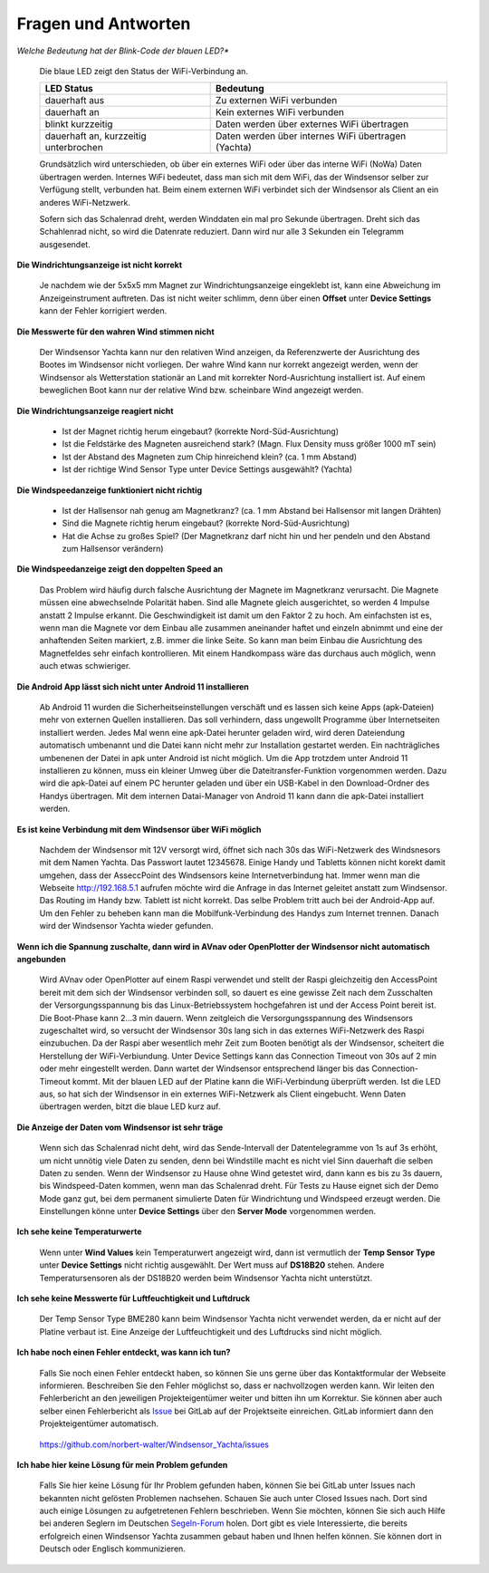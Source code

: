 Fragen und Antworten
====================

*Welche Bedeutung hat der Blink-Code der blauen LED?**

	Die blaue LED zeigt den Status der WiFi-Verbindung an.
	
	+--------------------------------------+-----------------------------------------------------+
	|LED Status                            | Bedeutung                                           |
	+======================================+=====================================================+
	|dauerhaft aus                         | Zu externen WiFi verbunden                          |
	+--------------------------------------+-----------------------------------------------------+
	|dauerhaft an                          | Kein externes WiFi verbunden                        |
	+--------------------------------------+-----------------------------------------------------+
	|blinkt kurzzeitig                     | Daten werden über externes WiFi übertragen          |
	+--------------------------------------+-----------------------------------------------------+
	|dauerhaft an, kurzzeitig unterbrochen | Daten werden über internes WiFi übertragen (Yachta) |
	+--------------------------------------+-----------------------------------------------------+

	Grundsätzlich wird unterschieden, ob über ein externes WiFi oder über das interne WiFi (NoWa) Daten übertragen werden. Internes WiFi bedeutet, dass man sich mit dem WiFi, das der Windsensor selber zur Verfügung stellt, verbunden hat. Beim einem externen WiFi verbindet sich der Windsensor als Client an ein anderes WiFi-Netzwerk.

	Sofern sich das Schalenrad dreht, werden Winddaten ein mal pro Sekunde übertragen. Dreht sich das Schahlenrad nicht, so wird die Datenrate reduziert. Dann wird nur alle 3 Sekunden ein Telegramm ausgesendet.

**Die Windrichtungsanzeige ist nicht korrekt**

	Je nachdem wie der 5x5x5 mm Magnet zur Windrichtungsanzeige eingeklebt ist, kann eine Abweichung im Anzeigeinstrument auftreten. Das ist nicht weiter schlimm, denn über einen **Offset** unter **Device Settings** kann der Fehler korrigiert werden.

**Die Messwerte für den wahren Wind stimmen nicht**

	Der Windsensor Yachta kann nur den relativen Wind anzeigen, da Referenzwerte der Ausrichtung des Bootes im Windsensor nicht vorliegen. Der wahre Wind kann nur korrekt angezeigt werden, wenn der Windsensor als Wetterstation stationär an Land mit korrekter Nord-Ausrichtung installiert ist. Auf einem beweglichen Boot kann nur der relative Wind bzw. scheinbare Wind angezeigt werden.

**Die Windrichtungsanzeige reagiert nicht**

    * Ist der Magnet richtig herum eingebaut?  (korrekte Nord-Süd-Ausrichtung)
    * Ist die Feldstärke des Magneten ausreichend stark? (Magn. Flux Density muss größer 1000 mT sein)
    * Ist der Abstand des Magneten zum Chip hinreichend klein? (ca. 1 mm Abstand)
    * Ist der richtige Wind Sensor Type unter Device Settings ausgewählt? (Yachta)

**Die Windspeedanzeige funktioniert nicht richtig**

    * Ist der Hallsensor nah genug am Magnetkranz? (ca. 1 mm Abstand bei Hallsensor mit langen Drähten)
    * Sind die Magnete richtig herum eingebaut? (korrekte Nord-Süd-Ausrichtung)
    * Hat die Achse zu großes Spiel? (Der Magnetkranz darf nicht hin und her pendeln und den Abstand zum Hallsensor verändern)

**Die Windspeedanzeige zeigt den doppelten Speed an**

	Das Problem wird häufig durch falsche Ausrichtung der Magnete im Magnetkranz verursacht. Die Magnete müssen eine abwechselnde Polarität haben. Sind alle Magnete gleich ausgerichtet, so werden 4 Impulse anstatt 2 Impulse erkannt. Die Geschwindigkeit ist damit um den Faktor 2 zu hoch. Am einfachsten ist es, wenn man die Magnete vor dem Einbau alle zusammen aneinander haftet und einzeln abnimmt und eine der anhaftenden Seiten markiert, z.B. immer die linke Seite. So kann man beim Einbau die Ausrichtung des Magnetfeldes sehr einfach kontrollieren. Mit einem Handkompass wäre das durchaus auch möglich, wenn auch etwas schwieriger.
	
	.. image:: ../pics/Magnets.png
             :scale: 50%

**Die Android App lässt sich nicht unter Android 11 installieren**

	Ab Android 11 wurden die Sicherheitseinstellungen verschäft und es lassen sich keine Apps (apk-Dateien) mehr von externen Quellen installieren. Das soll verhindern, dass ungewollt Programme über Internetseiten installiert werden. Jedes Mal wenn eine apk-Datei herunter geladen wird, wird deren Dateiendung automatisch umbenannt und die Datei kann nicht mehr zur Installation gestartet werden. Ein nachträgliches umbenenen der Datei in apk unter Android ist nicht möglich. Um die App trotzdem unter Android 11 installieren zu können, muss ein kleiner Umweg über die Dateitransfer-Funktion vorgenommen werden. Dazu wird die apk-Datei auf einem PC herunter geladen und über ein USB-Kabel in den Download-Ordner des Handys übertragen. Mit dem internen Datai-Manager von Android 11 kann dann die apk-Datei installiert werden.
	

**Es ist keine Verbindung mit dem Windsensor über WiFi möglich**

	Nachdem der Windsensor mit 12V versorgt wird, öffnet sich nach 30s das WiFi-Netzwerk des Windsnesors mit dem Namen Yachta. Das Passwort lautet 12345678. Einige Handy und Tabletts können nicht korekt damit umgehen, dass der AsseccPoint des Windsensors keine Internetverbindung hat. Immer wenn man die Webseite http://192.168.5.1 aufrufen möchte wird die Anfrage in das Internet geleitet anstatt zum Windsensor. Das Routing im Handy bzw. Tablett ist nicht korrekt. Das selbe Problem tritt auch bei der Android-App auf. Um den Fehler zu beheben kann man die Mobilfunk-Verbindung des Handys zum Internet trennen. Danach wird der Windsensor Yachta wieder gefunden.
	
**Wenn ich die Spannung zuschalte, dann wird in AVnav oder OpenPlotter der Windsensor nicht automatisch angebunden**

	Wird AVnav oder OpenPlotter auf einem Raspi verwendet und stellt der Raspi gleichzeitig den AccessPoint bereit mit dem sich der Windsensor verbinden soll, so dauert es eine gewisse Zeit nach dem Zusschalten der Versorgungsspannung bis das Linux-Betriebssystem hochgefahren ist und der Access Point bereit ist. Die Boot-Phase kann 2…3 min dauern. Wenn zeitgleich die Versorgungsspannung des Windsensors zugeschaltet wird, so versucht der Windsensor 30s lang sich in das externes WiFi-Netzwerk des Raspi einzubuchen. Da der Raspi aber wesentlich mehr Zeit zum Booten benötigt als der Windsensor, scheitert die Herstellung der WiFi-Verbiundung. Unter Device Settings kann das Connection Timeout von 30s auf 2 min oder mehr eingestellt werden. Dann wartet der Windsensor entsprechend länger bis das Connection-Timeout kommt. Mit der blauen LED auf der Platine kann die WiFi-Verbindung überprüft werden. Ist die LED aus, so hat sich der Windsensor in ein externes WiFi-Netzwerk als Client eingebucht. Wenn Daten übertragen werden, bitzt die blaue LED kurz auf.
	
**Die Anzeige der Daten vom Windsensor ist sehr träge**

	Wenn sich das Schalenrad nicht deht, wird das Sende-Intervall der Datentelegramme von 1s auf 3s erhöht, um  nicht unnötig viele Daten zu senden, denn bei Windstille macht es nicht viel Sinn dauerhaft die selben Daten zu senden. Wenn der Windsensor zu Hause ohne Wind getestet wird, dann kann es bis zu 3s dauern, bis Windspeed-Daten kommen, wenn man das Schalenrad dreht. Für Tests zu Hause eignet sich der Demo Mode ganz gut, bei dem permanent simulierte Daten für Windrichtung und Windspeed erzeugt werden. Die Einstellungen könne unter **Device Settings** über den **Server Mode** vorgenommen werden.
	
**Ich sehe keine Temperaturwerte**

	Wenn unter **Wind Values** kein Temperaturwert angezeigt wird, dann ist vermutlich der **Temp Sensor Type** unter **Device Settings** nicht richtig ausgewählt. Der Wert muss auf **DS18B20** stehen. Andere Temperatursensoren als der DS18B20 werden beim Windsensor Yachta nicht unterstützt.
	
**Ich sehe keine Messwerte für Luftfeuchtigkeit und Luftdruck**

	Der Temp Sensor Type BME280 kann beim Windsensor Yachta nicht verwendet werden, da er nicht auf der Platine verbaut ist. Eine Anzeige der Luftfeuchtigkeit und des Luftdrucks sind nicht möglich.
	
**Ich habe noch einen Fehler entdeckt, was kann ich tun?**

	Falls Sie noch einen Fehler entdeckt haben, so können Sie uns gerne über das Kontaktformular der Webseite informieren. Beschreiben Sie den Fehler möglichst so, dass er nachvollzogen werden kann. Wir leiten den Fehlerbericht an den jeweiligen Projekteigentümer weiter und bitten ihn um Korrektur. Sie können aber auch selber einen Fehlerbericht als `Issue`_ bei GitLab auf der Projektseite einreichen. GitLab informiert dann den Projekteigentümer automatisch.

.. _Issue: https://github.com/norbert-walter/Windsensor_Yachta/issues
	
	https://github.com/norbert-walter/Windsensor_Yachta/issues
	
**Ich habe hier keine Lösung für mein Problem gefunden**

	Falls Sie hier keine Lösung für Ihr Problem gefunden haben, können Sie bei GitLab unter Issues nach bekannten nicht gelösten Problemen nachsehen. Schauen Sie auch unter Closed Issues nach. Dort sind auch einige Lösungen zu aufgetretenen Fehlern beschrieben. Wenn Sie möchten, können Sie sich auch Hilfe bei anderen Seglern im Deutschen `Segeln-Forum`_ holen. Dort gibt es viele Interessierte, die bereits erfolgreich einen Windsensor Yachta zusammen gebaut haben und Ihnen helfen können. Sie können dort in Deutsch oder Englisch kommunizieren.

.. _Segeln-Forum: https://www.segeln-forum.de/board/195-open-boat-projects-org/